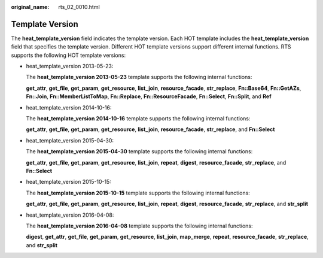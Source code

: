:original_name: rts_02_0010.html

.. _rts_02_0010:

Template Version
================

The **heat_template_version** field indicates the template version. Each HOT template includes the **heat_template_version** field that specifies the template version. Different HOT template versions support different internal functions. RTS supports the following HOT template versions:

-  heat_template_version 2013-05-23:

   The **heat_template_version 2013-05-23** template supports the following internal functions:

   **get_attr**, **get_file**, **get_param**, **get_resource**, **list_join**, **resource_facade**, **str_replace**, **Fn::Base64**, **Fn::GetAZs**, **Fn::Join**, **Fn::MemberListToMap**, **Fn::Replace**, **Fn::ResourceFacade**, **Fn::Select**, **Fn::Split**, and **Ref**

-  heat_template_version 2014-10-16:

   The **heat_template_version 2014-10-16** template supports the following internal functions:

   **get_attr**, **get_file**, **get_param**, **get_resource**, **list_join**, **resource_facade**, **str_replace**, and **Fn::Select**

-  heat_template_version 2015-04-30:

   The **heat_template_version 2015-04-30** template supports the following internal functions:

   **get_attr**, **get_file**, **get_param**, **get_resource**, **list_join**, **repeat**, **digest**, **resource_facade**, **str_replace**, and **Fn::Select**

-  heat_template_version 2015-10-15:

   The **heat_template_version 2015-10-15** template supports the following internal functions:

   **get_attr**, **get_file**, **get_param**, **get_resource**, **list_join**, **repeat**, **digest**, **resource_facade**, **str_replace**, and **str_split**

-  heat_template_version 2016-04-08:

   The **heat_template_version 2016-04-08** template supports the following internal functions:

   **digest**, **get_attr**, **get_file**, **get_param**, **get_resource**, **list_join**, **map_merge**, **repeat**, **resource_facade**, **str_replace**, and **str_split**
